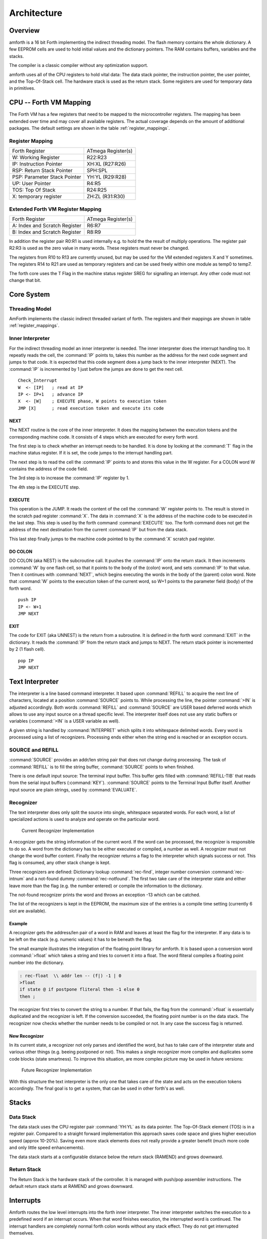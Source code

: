 ============
Architecture
============

Overview
--------

amforth is a 16 bit Forth implementing the indirect threading
model. The flash memory contains the whole dictionary. A few EEPROM
cells are used to hold initial values and the dictionary pointers.
The RAM contains buffers, variables and the stacks.

The compiler is a classic compiler without any optimization
support.

amforth uses all of the CPU registers to hold vital data: The
data stack pointer, the instruction pointer, the user pointer, and
the Top-Of-Stack cell. The hardware stack is used as the return
stack. Some registers are used for temporary data in primitives.

CPU -- Forth VM Mapping
-----------------------

The Forth VM has a few registers that need to be mapped to the
microcontroller registers. The mapping has been extended over time
and may cover all available registers. The actual coverage depends
on the amount of additional packages. The default settings are shown
in the table :ref:`register_mappings`.

.. _register_mappings:

Register Mapping
................

+------------------------------+--------------------+
| Forth Register               | ATmega Register(s) |
+------------------------------+--------------------+
| W: Working Register          | R22:R23            |
+------------------------------+--------------------+
| IP: Instruction Pointer      | XH:XL (R27:R26)    |
+------------------------------+--------------------+
| RSP: Return Stack Pointer    | SPH:SPL            |
+------------------------------+--------------------+
| PSP: Parameter Stack Pointer | YH:YL (R29:R28)    |
+------------------------------+--------------------+
| UP: User Pointer             | R4:R5              |
+------------------------------+--------------------+
| TOS: Top Of Stack            | R24:R25            |
+------------------------------+--------------------+
| X: temporary register        | ZH:ZL (R31:R30)    |
+------------------------------+--------------------+

Extended Forth VM Register Mapping
..................................

+------------------------------+--------------------+
| Forth Register               | ATmega Register(s) |
+------------------------------+--------------------+
| A: Index and Scratch Register| R6:R7              |
+------------------------------+--------------------+
| B: Index and Scratch Register| R8:R9              |
+------------------------------+--------------------+

In addition the register pair R0:R1 is used internally e.g. to
hold the the result of multiply operations. The register pair R2:R3
is used as the zero value in many words. These registers must never
be changed.

The registers from R10 to R13 are currently unused, but may be
used for the VM extended registers X and Y sometimes. The
registers R14 to R21 are used as temporary registers and can be used
freely within one module as temp0 to temp7.

The forth core uses the
T Flag in the machine status register SREG for signalling
an interrupt. Any other code must not change that bit.

Core System
-----------

Threading Model
...............

AmForth implements the classic indirect threaded variant of
forth. The registers and their mappings are shown in table
:ref:`register_mappings`.

Inner Interpreter
.................

For the indirect threading model an inner interpreter is
needed. The inner interpreter does the interrupt handling too.
It repeatly reads the cell, the :command:`IP` points to, takes this number
as the address for the next code segment and jumps to that code.
It is expected that this code segment does a jump back to the
inner interpreter (NEXT). The :command:`IP` is incremented by 1 just before
the jumps are done to get the next cell.

::

   Check_Interrupt
   W  <- [IP]   ; read at IP
   IP <- IP+1   ; advance IP
   X  <- [W]    ; EXECUTE phase, W points to execution token
   JMP [X]      ; read execution token and execute its code

NEXT
~~~~

The NEXT routine is the core of the inner interpreter. It does the
mapping between the execution tokens and the corresponding machine
code. It consists of 4 steps which are executed for every forth word.

The first step is to check whether an interrupt needs to
be handled. It is done by looking at the :command:`T`
flag in the machine status register. If it is set, the code jumps
to the interrupt handling part. 

The next step is to read the cell the :command:`IP` points to and
stores this value in the W register. For a COLON word 
W contains the address of the code field.

The 3rd step is to increase the :command:`IP` register by 1.

The 4th step is the EXECUTE step.

EXECUTE
~~~~~~~

This operation is the JUMP.  It reads the content of the cell the 
:command:`W` register points to. The result is stored in the scratch pad
register :command:`X`. The data in :command:`X` is the address of the machine code to be
executed in the last step. This step is used by the forth command 
:command:`EXECUTE` too. The forth command does not get the address 
of the next destination from the current :command:`IP` but from the data stack. 

This last step finally jumps to the machine code pointed to
by the :command:`X` scratch pad register.


DO COLON
~~~~~~~~

DO COLON (aka NEST) is the subcroutine call. It pushes the 
:command:`IP` onto the return stack. It then increments :command:`W` 
by one flash cell, so that it points to the body of the (colon) word, 
and sets :command:`IP` to that value. Then it continues with 
:command:`NEXT`, which begins executing the words in the body 
of the (parent) colon word. Note that :command:`W` points to
the execution token of the current word, so W+1 points to the
parameter field (body) of the forth word.

::

  push IP
  IP <- W+1
  JMP NEXT

EXIT
~~~~

The code for EXIT (aka UNNEST) is the return from a subroutine.
It is defined in the forth word :command:`EXIT` in the dictionary. 
It reads the :command:`IP` from the return stack and jumps to NEXT. The return 
stack pointer is incremented by 2 (1 flash cell).

::

  pop IP
  JMP NEXT


Text Interpreter
----------------

The interpreter is a line based command interpreter. It based upon :command:`REFILL`
to acquire the next line of characters, located at a position :command:`SOURCE` points to.
While processing the line, the pointer :command:`>IN` is adjusted accordingly. Both
words :command:`REFILL` and :command:`SOURCE` are USER based deferred words which
allows to use any input source on a thread specific level. The interpreter itself
does not use any static buffers or variables (:command:`>IN` is a USER variable as well).

A given string is handled by :command:`INTERPRET` which splits it
into whitespace delimited words. Every word is processed using a list of
recognizers. Processing ends either when the string end is reached or an exception occurs.

SOURCE and REFILL
.................

:command:`SOURCE` provides an addr/len string pair that does not change
during processing. The task of :command:`REFILL` is to fill the string 
buffer, :command:`SOURCE` points to when finished.

There is one default input source: The terminal input buffer. This buffer gets filled with 
:command:`REFILL-TIB` that reads from the serial input buffers (:command:`KEY`). 
:command:`SOURCE` points to the Terminal Input Buffer itself.
Another input source are plain strings, used by :command:`EVALUATE`.

Recognizer
..........

The text interpreter does only split the source into single, whitespace
separated words. For each word, a list of specialized actions is used
to analyze and operate on the particular word.

.. _Recognizer-current:

.. figure:: Recognizer-current.*
    
    Current Recognizer Implementation

A recognizer gets the string information of the current word.
If the word can be processed, the recognizer is responsible to do so. A word from
the dictionary has to be either executed or compiled, a number as well. A recognizer
must not change the word buffer content. Finally the recognizer returns a flag to
the interpreter which signals success or not. This flag is consumed, any other stack
change is kept.

Three recognizers are defined: Dictionary lookup :command:`rec-find`,
integer number conversion :command:`rec-intnum` and a not-found dummy
:command:`rec-notfound`. The first two take care of the interpreter state and either
leave more than the flag (e.g. the number entered) or compile the information
to the dictionary.

The not-found recognizer prints the word and throws an exception -13 which can be catched.

The list of the recognizers is kept in the EEPROM, the maximum size of the
entries is a compile time setting (currently 6 slot are available).


Example
~~~~~~~

A recognizer gets the address/len pair of a word in RAM and leaves at least the flag
for the interpreter. If any data is to be left on the stack (e.g. numeric values) it
has to be beneath the flag.

The small example illustrates the integration of the floating point library for amforth.
It is based upon a conversion word :command:`>float` which takes a string and tries to 
convert it into a float. The word fliteral compiles a floating point number into the 
dictionary.

.. code-block:: forth

    : rec-float  \\ addr len -- (f|) -1 | 0
    >float
    if state @ if postpone fliteral then -1 else 0
    then ;

The recognizer first tries to convert the string to a number. If that fails, the flag
from the :command:`>float` is essentially duplicated and the recognizer is left. If the conversion
succeeded, the floating point number is on the data stack. The recognizer now checks
whether the number needs to be compiled or not. In any case the success flag is
returned.

New Recognizer
~~~~~~~~~~~~~~

In its current state, a recognizer not only parses
and identified the word, but has to take care of the
interpreter state and various other things (e.g. beeing
postponed or not). This makes a single recognizer more
complex and duplicates some code blocks (state smartness).
To improve this situation, are more complex picture may
be used in future versions:

.. _Recognizer-new:

.. figure:: Recognizer.*
    
    Future Recognizer Implementation

With this structure the text interpreter is the only one that
takes care of the state and acts on the execution tokens accordingly.
The final goal is to get a system, that can be used in other forth's
as well.

Stacks
------

Data Stack
..........

The data stack uses the CPU register pair :command:`YH:YL` as its data
pointer. The Top-Of-Stack element (TOS) is in a register pair.
Compared to a straight forward implementation this approach saves
code space and gives higher execution speed (approx 10-20%). Saving even 
more stack elements does not really provide a greater benefit (much more 
code and only little speed enhancements).

The data stack starts at a configurable distance
below the return stack (RAMEND) and grows
downward.

Return Stack
............

The Return Stack is the hardware stack of the
controller. It is managed with push/pop
assembler instructions. The default return stack
starts at RAMEND and grows downward.

Interrupts
----------

Amforth routes the low level interrupts into the
forth inner interpreter. The inner interpreter
switches the execution to a predefined word if an
interrupt occurs. When that word finishes execution,
the interrupted word is continued. The interrupt
handlers are completely normal forth colon words
without any stack effect. They do not get interrupted
themselves.


The processing of interrupts takes place in two steps:
The first one is the low level part.
It is called whenever an interrupt occurs. The code
is the same for all interrupts. It takes the number
of the interrupt from its vector address and stores
this in a RAM cell. Then the low level ISR sets the
:command:`T` flag in the status register of the controller 
and returns with :command:`RET`.

The second step does the inner interpreter.
It checks the T-flag every time it is entered and,
if it is set, it switches to interrupt
handling at forth level. This approach has a penalty
of 1 CPU cycle for checking and skipping the branch
instruction to the isr forth code if no interrupt
occurred.

If an interrupt is detected, the forth VM clears the
T-flag and continues with the word :command:`ISR-EXEC`.
This word reads the currently active interrupt number and calls
the associated execution token.  When this word is finished,
the word :command:`ISR-END` is called. This word clears
the interrupt flag for the controller (:command:`RETI`).

This interrupt processing has two advantages: There are
no lost interrupts (the controller itself disables interrupts
within interrupts and re-transmits newly discovered interrupts
afterwards) and it is possible to use standard forth words
to deal with any kind of interrupts.

Interrupts from some hardware sources (e.g. the usart)
need to be cleared from the Interrupt Service Routine.
If this is not done within the ISR, the interrupt
is re-triggered immediatly after the ISR returned control.

The downside is a relatively long latency since the the
forth VM has to be synchronized with the interrupt handling
code in order to use normal colon words as ISR. This penalty
is usually small since only words in assembly can cause the
delay.

.. seealso:: :ref:`Interrupt Service Routine`
    :ref:`Interrupt Critical Section`

Multitasking
------------

amforth does not implement multitasking directly. It
provides the basic functionality however. Within IO
words the deferred word
:command:`PAUSE` is called whenever possible. This word is
initialized to do nothing (:command:`NOOP`).

Exceptions
----------

Amforth uses and supports exceptions as specified in the
ANS wordset. It providess the :command:`CATCH`
and :command:`THROW` commands. The outermost catch 
frame is located at the interpreter level in the word
:command:`QUIT`. If an exception with a negative value is
catched, :command:`QUIT` will print a message with this
number and and re-start itself. Positive values silently 
restart :command:`QUIT`.

The next table lists the exceptions, amforth may throw
itself.

+-----------+---------------------+---------------+
| Exception |         Meaning     | Used in       |
+-----------+---------------------+---------------+
|    -1     |  silent abort       | ABORT         |
+-----------+---------------------+---------------+
|    -2     |  abort with message | ABORT"        |
+-----------+---------------------+---------------+
|    -4     |  stack underflow    | ?STACK        |
+-----------+---------------------+---------------+
|   -13     |  undefined word     | rec-notfound, |
|           |                     | tick          |
+-----------+---------------------+---------------+
|   -16     |  Invalid word       | (create)      |
+-----------+---------------------+---------------+
|   -50     |  search order       | previous      |
+-----------+---------------------+---------------+

User Area
---------

The User Area is a special RAM storage area. It
contains the USER variables and the User deferred
definitions. Access is based upon the value of the
user pointer UP. It can be changed with the word
:command:`UP!` and read with :command:`UP@`
. The UP itself is stored in a register pair.

The size of the user area is determined by the size the system
itself uses plus a configurable number at compile time. For self
defined tasks this user supplied number can be changed for task
local variables.

The first USER area is located at the first data address
(usually RAMSTART).

.. _userarea:

+--------------------------+-----------------------------+
| Address offset (bytes)   | Purpose                     |
+--------------------------+-----------------------------+
| 0                        | Multitasker Status          |
+--------------------------+-----------------------------+
| 2                        | Multitasker Follower        |
+--------------------------+-----------------------------+
| 4                        | RP0                         |
+--------------------------+-----------------------------+
| 6                        | SP0                         |
+--------------------------+-----------------------------+
| 8                        | SP (used by multitasker)    |
+--------------------------+-----------------------------+
| 10                       | HANDLER (exception handling)|
+--------------------------+-----------------------------+
| 12                       | BASE (number conversion)    |
+--------------------------+-----------------------------+
| 14                       | EMIT (deferred)             |
+--------------------------+-----------------------------+
| 16                       | EMIT? (deferred)            |
+--------------------------+-----------------------------+
| 18                       | KEY (deferred)              |
+--------------------------+-----------------------------+
| 20                       | KEY? (deferred)             |
+--------------------------+-----------------------------+
| 22                       | SOURCE (deferred)           |
+--------------------------+-----------------------------+
| 24                       | >IN                         |
+--------------------------+-----------------------------+
| 26                       | REFILL (deferred)           |
+--------------------------+-----------------------------+

The User Area is used to provide task local
information. Without an active multitasker it
contains the starting values for the stackpointers,
the deferred words for terminal IO, the BASE
variable and the exception handler.

The multitasker uses the first 2 cells to store the
status and the link to the next entry in the task
list. In that situation the user area is/can be seen
as the task control block.

Beginning with release 3.7 the USER area has been split
into two parts. The first one called system user area contains
all the variables described above. The second one is the application
user area that contains all variables defined with the USER command.
The default application user area is empty and by default of size zero.

Word Lists and Environment Queries
----------------------------------

Word lists and environment queries are implemented using the
same structure. The word list identifier is
a EEPROM address that holds the name field address of the
first word in the word list.

Environment queries are normal colon words. They are called within
:command:`environment?` and leave there results at the data
stack.

:command:`find-name` (und :command:`find` for counted strings)
uses an array of word list identifiers to search for the word. 
This list can be accessed with :command:`get-order` as well.

Wordlist Header
...............

Wordlists are implemented as a single linked list. The list entry
consists of 4 elements:

* Name Field (NF) (variable length, at least 2 flash cells).
* Link Field (LF) (1 flash cell), points to the NFA of the
  next element.
* Execution Token (XT) (1 flash cell)
* Parameter Field (Body) (variable length)

The wording is some mixture of old style fig-forth and
the more modern variants. The order makes it possible
to implement the list iterators (:command:`search-wordlist`
and :command:`show-wordlist`) is a straight forward way.

The namefield itself is a struture containing the flags,
the length information in the first flash cell
and the characters of the word name in a packed format afterwards.

The anchor of any wordlist points to the name field address of the
first element. The last element has a zero link field content. The
lists are created from lower addresses to higher ones, the links go
from higher addresses backwards to lower ones.

Memories
--------

Flash
.....

The flash memory is divided into 4 sections. The
first section, starting at address 0, contains the
interrupt vector table for the low level interrupt
handling and a character string with the name of the
controller in plain text.

The 2nd section contains the low level interrupt
handling routines. The interrupt handler is very
closely tied to the inner interpreter. It is located
near the first section to use the faster relative
jump instructions.

The 3rd section is the first part of the dictionary.
Nearly all colon words are located here. New words
are appended to this section. This section is filled
with FFFF cells when flashing the controller
initially. The current write pointer is the DP
pointer.

The last section is identical to the boot loader
section of the ATmegas. It is also known as the NRWW
area. Here is the heart of amforth: The inner
interpreter and most of the words coded in assembly
language.

FLASH Structure Overview
~~~~~~~~~~~~~~~~~~~~~~~~

.. _flashstructure:

.. figure:: flash-structure.*

    Default Flash Structure

The reason for this split is a technical one: to
work with a dictionary in flash the controller needs
to write to the flash. The ATmega architecture
provides a mechanism called self-programming by
using a special instruction and a rather complex
algorithm. This instruction only works in the boot
loader/NRWW section. amforth uses this instruction
in the word I!. Due to the fact that the self
programming is a lot more then only a simple
instruction, amforth needs most of the forth core
system to achieve it. A side effect is that amforth
cannot co-exist with classic boot loaders. If a
particular boot loader provides an API to enable
applications to call the flash write operation,
amforth can be restructured to use it. Currently
only very few and seldom used boot loaders exist that
enable this feature.

Atmegas can have more than 64 KB Flash. This
requires more than a 16 bit address, which is more
than the cell size. For one type of those bigger
atmegas there will be an solution with 16 bit cell
size: Atmega128 Controllers. They can use the whole
address range with an interpretation trick: The flash
addresses are in fact not byte addresses but word
addresses. Since amforth does not deal with bytes
but cells it is possible to use the whole address
range with a 16 bit cell. The Atmegas with 128
KBytes Flash operate slightly slower since the
address interpretation needs more code to access the
flash (both read and write). The source code uses
assembly macros to hide the differences.

An alternative approach to place the elements in the flash shows picture
. Here all code goes into the RWW section. This layout definitely needs a
routine in the NRWW section that provides a cell level flash write functionality.
The usual boot loaders do not have such an runtime accessible API, only the
DFU boot loader from atmel found on some USB enabled controllers does.

Alternative FLASH Structure
~~~~~~~~~~~~~~~~~~~~~~~~~~~

.. _flash2structure:

.. figure:: flash2-structure.*

    Alternative Flash Structure

The unused flash area beyond 0x1FFFF is not directly accessible for amforth.
It could be used as a block device.

Flash Write
...........

The word performing the actual flash write
operation is :command:`I!`
(i-store). This word takes the value and the
address of a single cell to be written to flash
from the data stack. The address is a word
address, not a byte address!

The flash write strategy follows Atmel's
appnotes. The first step is turning off all
interrupts. Then the affected flash page is read
into the flash page buffer. While doing the
copying a check is performed whether a flash
erase cycle is needed. The flash erase can be
avoided if no bit is turned from 0 to 1. Only if
a bit is switched from 0 to 1 must a flash page
erase operation be done. In the fourth step the
new flash data is written and the flash is set
back to normal operation and the interrupt flag
is restored. The whole process takes a few
milliseconds.

This write strategy ensures that the flash has
minimal flash erase cycles while extending the
dictionary. In addition it keeps the forth
system simple since it does not need to deal
with page sizes or RAM based buffers for
dictionary operations.

EEPROM
------

The built-in EEPROM contains vital dictionary
pointer and other persistent data. They need only a
few EEPROM cells. The remaining space is available
for user programs. The easiest way to use EEPROM is
the use of forth VALUEs. There intended design
pattern (read often, write seldom) is like that for
the typical EEPROM usage.

Another use for EEPROM cells is to hold execution
tokens. The default system uses this for the turnkey
vector. This is an EEPROM variable that reads and
executes the XT at runtime. It is based on the
DEFER/IS standard. To define a deferred word in the
EEPROM use the Edefer definition word. The standard
word IS is used to put a new XT into it.

Low level space management is done through the the
EDP variable. This is not a forth value but a EEPROM
based variable. To read the current value an
:command:`@e` operation must be used, changes are written 
back with :command:`!e`. It contains the highest EEPROM address 
currently allocated. The name is based on the DP variable,
which points to the highest dictionary address.

RAM
---

The RAM address space is divided into three
sections: the first 32 addresses are the CPU
registers. Above come the IO registers and extended
IO registers and finally the RAM itself.

amforth needs very little RAM space for its
internal data structures. The biggest part are the
buffers for the terminal IO. In general RAM is managed
with the words :command:`VARIABLE` and
:command:`ALLOT`.

Forth defines a few transient buffer regions for various purposes.
The most important is PAD, the scratch buffer. It is located 100 bytes
above the current HERE and goes to upper addresses. The Pictured Numeric
Output is just at PAD and grows downward. The word WORD uses the area above
HERE as it's buffer to store the just recognized word from SOURCE.

.. _ramfigure:

.. figure:: ram-structure.*

    Ram Structure

:ref:`ramfigure` shows an RAM layout that can be used on systems
without external RAM. All elements are located within the internal
memory pool.

.. _ram2figure:

.. figure:: ram2-structure.*

    Alternative RAM Structure

Another layout, that makes the external RAM easily available is shown in
:ref:`ram2figure`. Here are the stacks at the beginning of the internal RAM and the
data space region. All other buffers grow directly into the external data space. From
an application point of view there is not difference but a speed penalty when
working with external RAM instead of internal.


With amforth all three sections can be accessed
using their RAM addresses. That makes it quite easy
to work with words like :command:`C@`. The word :command:`!`
implements a LSB byte order: The lower part of the
cell is stored at the lower address.

For the RAM there is the word :command:`Rdefer`
which defines a deferred word, placed in RAM. As a
special case there is the word :command:`Udefer`
, which sets up a deferred word in the user area. To
put an XT into them the word :command:`IS`
is used. This word is smart enough to distinguish
between the various Xdefer definitions.

DOES>
-----

:command:`DOES>` is used to change the runtime 
action of a word that :command:`create` 
has already defined. 

Its working is described best using a
simple example: defining a constant. The standard
word :command:`constant` does exactly the
same.

::

  > : con create , does> @i ;
   ok
  > 42 con answer
   ok
  > answer .
   42 ok

The first command creates a new command :command:`con`. With
it a new word gets defined, in this example :command:`answer`.
:command:`con` calls :command:`create`, that parses the source
buffer and creates a wordlist entry :command:`answer`.  After that, 
within :command:`con` the top-of-stack element (42) is compiled into
the newly defined word. The :command:`does>` changes the 
runtime of the newly defined word :command:`answer` to the code 
that follows :command:`does>`.

:command:`does>` is an immediate word. That means, it is not compiled 
into the new word (con) but executed. This compile time action creates 
a small data structure similiar to the wordlist entry for a noname: word. 
The address of this data structure is an execution token. This execution 
token replaces the standard XT that :command:`create` has already 
written for words that are defined using :command:`con`. This
leads unevitably to a flash erase cycle.
